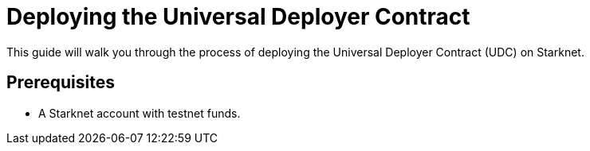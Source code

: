 = Deploying the Universal Deployer Contract

This guide will walk you through the process of deploying the Universal Deployer Contract (UDC) on Starknet.

== Prerequisites

- A Starknet account with testnet funds.
